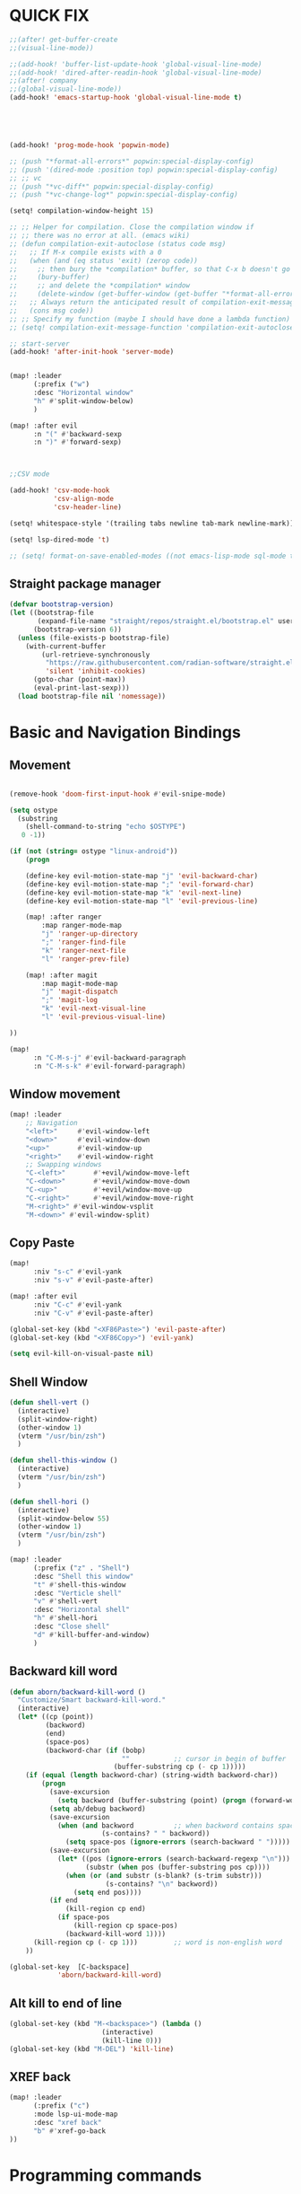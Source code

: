 
* QUICK FIX
#+BEGIN_SRC emacs-lisp
;;(after! get-buffer-create
;;(visual-line-mode))

;;(add-hook! 'buffer-list-update-hook 'global-visual-line-mode)
;;(add-hook! 'dired-after-readin-hook 'global-visual-line-mode)
;;(after! company
;;(global-visual-line-mode))
(add-hook! 'emacs-startup-hook 'global-visual-line-mode t)





(add-hook! 'prog-mode-hook 'popwin-mode)

;; (push "*format-all-errors*" popwin:special-display-config)
;; (push '(dired-mode :position top) popwin:special-display-config)
;; ;; vc
;; (push "*vc-diff*" popwin:special-display-config)
;; (push "*vc-change-log*" popwin:special-display-config)

(setq! compilation-window-height 15)

;; ;; Helper for compilation. Close the compilation window if
;; ;; there was no error at all. (emacs wiki)
;; (defun compilation-exit-autoclose (status code msg)
;;   ;; If M-x compile exists with a 0
;;   (when (and (eq status 'exit) (zerop code))
;;     ;; then bury the *compilation* buffer, so that C-x b doesn't go there
;;     (bury-buffer)
;;     ;; and delete the *compilation* window
;;     (delete-window (get-buffer-window (get-buffer "*format-all-errors*"))))
;;   ;; Always return the anticipated result of compilation-exit-message-function
;;   (cons msg code))
;; ;; Specify my function (maybe I should have done a lambda function)
;; (setq! compilation-exit-message-function 'compilation-exit-autoclose)

;; start-server
(add-hook! 'after-init-hook 'server-mode)


(map! :leader
      (:prefix ("w")
      :desc "Horizontal window"
      "h" #'split-window-below)
      )

(map! :after evil
      :n "(" #'backward-sexp
      :n ")" #'forward-sexp)



;;CSV mode

(add-hook! 'csv-mode-hook
           'csv-align-mode
           'csv-header-line)

(setq! whitespace-style '(trailing tabs newline tab-mark newline-mark))

(setq! lsp-dired-mode 't)

;; (setq! format-on-save-enabled-modes ((not emacs-lisp-mode sql-mode tex-mode latex-mode org-msg-edit-mode c-mode)))
#+END_SRC
** Straight package manager
#+begin_src emacs-lisp
(defvar bootstrap-version)
(let ((bootstrap-file
       (expand-file-name "straight/repos/straight.el/bootstrap.el" user-emacs-directory))
      (bootstrap-version 6))
  (unless (file-exists-p bootstrap-file)
    (with-current-buffer
        (url-retrieve-synchronously
         "https://raw.githubusercontent.com/radian-software/straight.el/develop/install.el"
         'silent 'inhibit-cookies)
      (goto-char (point-max))
      (eval-print-last-sexp)))
  (load bootstrap-file nil 'nomessage))
#+end_src
* Basic and Navigation Bindings

** Movement
#+BEGIN_SRC emacs-lisp

(remove-hook 'doom-first-input-hook #'evil-snipe-mode)

(setq ostype
  (substring
    (shell-command-to-string "echo $OSTYPE")
   0 -1))

(if (not (string= ostype "linux-android"))
    (progn

    (define-key evil-motion-state-map "j" 'evil-backward-char)
    (define-key evil-motion-state-map ";" 'evil-forward-char)
    (define-key evil-motion-state-map "k" 'evil-next-line)
    (define-key evil-motion-state-map "l" 'evil-previous-line)

    (map! :after ranger
        :map ranger-mode-map
        "j" 'ranger-up-directory
        ";" 'ranger-find-file
        "k" 'ranger-next-file
        "l" 'ranger-prev-file)

    (map! :after magit
        :map magit-mode-map
        "j" 'magit-dispatch
        ";" 'magit-log
        "k" 'evil-next-visual-line
        "l" 'evil-previous-visual-line)

))

(map!
      :n "C-M-s-j" #'evil-backward-paragraph
      :n "C-M-s-k" #'evil-forward-paragraph)

#+END_SRC

** Window movement
#+BEGIN_SRC emacs-lisp
(map! :leader
    ;; Navigation
    "<left>"     #'evil-window-left
    "<down>"     #'evil-window-down
    "<up>"       #'evil-window-up
    "<right>"    #'evil-window-right
    ;; Swapping windows
    "C-<left>"       #'+evil/window-move-left
    "C-<down>"       #'+evil/window-move-down
    "C-<up>"         #'+evil/window-move-up
    "C-<right>"      #'+evil/window-move-right
    "M-<right>" #'evil-window-vsplit
    "M-<down>" #'evil-window-split)
#+END_SRC
** Copy Paste
#+BEGIN_SRC emacs-lisp
(map!
      :niv "s-c" #'evil-yank
      :niv "s-v" #'evil-paste-after)

(map! :after evil
      :niv "C-c" #'evil-yank
      :niv "C-v" #'evil-paste-after)

(global-set-key (kbd "<XF86Paste>") 'evil-paste-after)
(global-set-key (kbd "<XF86Copy>") 'evil-yank)

(setq evil-kill-on-visual-paste nil)
#+END_SRC
** Shell Window
#+BEGIN_SRC emacs-lisp
(defun shell-vert ()
  (interactive)
  (split-window-right)
  (other-window 1)
  (vterm "/usr/bin/zsh")
  )

(defun shell-this-window ()
  (interactive)
  (vterm "/usr/bin/zsh")
  )

(defun shell-hori ()
  (interactive)
  (split-window-below 55)
  (other-window 1)
  (vterm "/usr/bin/zsh")
  )

(map! :leader
      (:prefix ("z" . "Shell")
      :desc "Shell this window"
      "t" #'shell-this-window
      :desc "Verticle shell"
      "v" #'shell-vert
      :desc "Horizontal shell"
      "h" #'shell-hori
      :desc "Close shell"
      "d" #'kill-buffer-and-window)
      )
#+END_SRC


** Backward kill word
#+BEGIN_SRC emacs-lisp
(defun aborn/backward-kill-word ()
  "Customize/Smart backward-kill-word."
  (interactive)
  (let* ((cp (point))
         (backword)
         (end)
         (space-pos)
         (backword-char (if (bobp)
                            ""           ;; cursor in begin of buffer
                          (buffer-substring cp (- cp 1)))))
    (if (equal (length backword-char) (string-width backword-char))
        (progn
          (save-excursion
            (setq backword (buffer-substring (point) (progn (forward-word -1) (point)))))
          (setq ab/debug backword)
          (save-excursion
            (when (and backword          ;; when backword contains space
                       (s-contains? " " backword))
              (setq space-pos (ignore-errors (search-backward " ")))))
          (save-excursion
            (let* ((pos (ignore-errors (search-backward-regexp "\n")))
                   (substr (when pos (buffer-substring pos cp))))
              (when (or (and substr (s-blank? (s-trim substr)))
                        (s-contains? "\n" backword))
                (setq end pos))))
          (if end
              (kill-region cp end)
            (if space-pos
                (kill-region cp space-pos)
              (backward-kill-word 1))))
      (kill-region cp (- cp 1)))         ;; word is non-english word
    ))

(global-set-key  [C-backspace]
            'aborn/backward-kill-word)
#+END_SRC

** Alt kill to end of line
#+BEGIN_SRC emacs-lisp
(global-set-key (kbd "M-<backspace>") (lambda ()
				       (interactive)
				       (kill-line 0)))
(global-set-key (kbd "M-DEL") 'kill-line)
#+END_SRC

** XREF back
#+begin_SRC emacs-lisp
(map! :leader
      (:prefix ("c")
      :mode lsp-ui-mode-map
      :desc "xref back"
      "b" #'xref-go-back
))
#+end_SRC
* Programming commands
** Comment line
#+BEGIN_SRC emacs-lisp
(global-set-key (kbd "M-;") 'comment-line)
#+END_SRC
** Fix line endings on save

#+BEGIN_SRC emacs-lisp
(after! save-buffer
  (set-buffer-file-coding-system unix))
#+END_SRC

#+RESULTS:

* Ease Of Use

** Project replace
#+begin_src emacs-lisp
(map! :leader
      (:prefix ("c")
       :desc "replace project wide")
      "r" #'projectile-replace)
#+end_src
** Small IDE changes
#+BEGIN_SRC emacs-lisp
(setq! confirm-kill-emacs nil)

(setq! doom-modeline-vcs-max-length 50)


#+END_SRC
** Whichkey
#+BEGIN_SRC emacs-lisp
(require 'which-key)
(setq! which-key-idle-delay 0.1)
(which-key-mode)
#+END_SRC
** Open in iterm
#+BEGIN_SRC emacs-lisp
(setq! shell-file-name "zsh")
(setq! shell-command-switch "-c")

(defun open-iterm ()
  (interactive)
  (shell-command "open -a iterm.app ."))

(map! :leader
      (:prefix ("z")
      :desc "Open current location in iterm"
      "x" #'open-iterm
      ))

#+END_SRC

** git fix
#+BEGIN_SRC emacs-lisp
(defun git-add ()
  (interactive)
  (shell-command "git add $(git rev-parse --show-toplevel)"))

;; (defun send-term-command (command)
;;   (message (concat "running: " command))
;;   (call-process "~/.doom.d/open_iterm.sh" nil nil nil "send-keys" "-t 1" command "C-m")
;; )

;; (defun send-term-command (command)
;;   (message (concat "running: " command))
;;   (shell-command (concat "open -a iterm.app ." command)
;; )


;; (defun git-commit ()
;;   (interactive)
;;   ;; (open-iterm)
;;   (iterm-send-string "git commit -m test"))

#+END_SRC


** Run command in iTerm 2

#+begin_SRC emacs-lisp

(defun doom/iterm2-run (command)
  "Open a new tab in the current iTerm2 window, change to the current directory, and run COMMAND asynchronously, keeping the iTerm2 window open after the command finishes."
  (interactive "sCommand to run: ")
  (let ((default-directory (file-name-directory (buffer-file-name))))
    (start-process "iTerm2" nil "osascript" "-e"
                   (concat "tell application \"iTerm2\"
                               activate
                               tell current window
                                   set newTab to (create tab with default profile)
                                   tell newTab
                                       tell current session
                                           write text \"cd " default-directory "\"
                                           write text \"" command "\"
                                       end tell
                                   end tell
                               end tell
                           end tell"))))

#+end_SRC
* Package configs
** Centaur tabs
#+BEGIN_SRC emacs-lisp
(setq! centaur-tabs-style "bar"
      centaur-tabs-headline-match t
      centaur-tabs-set-bar 'over
      centaur-tabs-set-icons t
      centaur-tabs-set-modified-marker t
      centaur-tabs-modifier-marker "~"
      centaur-tabs-gray-out-icons t)
(after! centaur-tabs
  (centaur-tabs-group-by-projectile-project))
(centaur-tabs-mode t)
#+END_SRC
*** Bindings
#+begin_SRC emacs-lisp
(map! :leader
      :desc "tab forward"
      "l" #'centaur-tabs-forward
      :desc "tab backwards"
      "k" #'centaur-tabs-backward
      :desc "buffer-forward"
      ";" #'next-buffer
      :desc "buffer-backwards"
      "j" #'previous-buffer
      )
#+end_SRC

** LSP
*** UI

#+BEGIN_SRC emacs-lisp
(after! lsp-ui
(setq! lsp-ui-sideline t)
(setq! lsp-ui-sideline-show-hover t)
(setq! lsp-ui-sideline-enable t)
(setq! lsp-ui-doc-enable t)
(setq! lsp-ui-doc-show-with-cursor t)
(setq! lsp-ui-doc-position "top")
(setq! lsp-ui-flycheck-enable t)
(setq! lsp-ui-sideline-show-flycheck t)
(setq! lsp-use-plists t)
)
#+END_SRC
*** Hook
#+BEGIN_SRC emacs-lisp
(defun dotfiles--lsp-deferred-if-supported ()
  "Run `lsp-deferred' if it's a supported mode."
  (unless (derived-mode-p 'emacs-lisp-mode)
    (lsp-deferred)))

(setq! lsp-log-io nil)
(add-hook! 'prog-mode-hook 'dotfiles--lsp-deferred-if-supported)
(add-hook! 'terraform-mode 'lsp-mode)
(add-hook! 'python-mode 'lsp-mode)
#+END_SRC
*** Terraform
** Company
#+begin_src emacs-lisp
;; (setq! company-idle-delay 0)
;; (setq! company-minimum-prefix-length 1)

;; Add extensions

;; Use Dabbrev with Corfu!
(use-package! dabbrev
  ;; Swap M-/ and C-M-/
  :bind (("M-/" . dabbrev-completion)
         ("C-M-/" . dabbrev-expand))
  ;; Other useful Dabbrev configurations.
  :custom
  (dabbrev-ignored-buffer-regexps '("\\.\\(?:pdf\\|jpe?g\\|png\\)\\'")))

;; (setq-local completion-at-point-functions
;;             (list (cape-super-capf
;;                    #'eglot-completion-at-point
;;                    (cape-company-to-capf #'company-yasnippet))))

(use-package! cape

  :init
  ;; Add `completion-at-point-functions', used by `completion-at-point'.
  (add-to-list 'completion-at-point-functions #'cape-dabbrev)
  (add-to-list 'completion-at-point-functions #'cape-file)
  (add-to-list 'completion-at-point-functions (cape-company-to-capf #'company-yasnippet))
  )

;; (use-package orderless
;;   :straight t
;;   :ensure t
;;   :commands (orderless-filter))

;; (use-package flx-rs
;;   :ensure t
;;   :straight
;;   (flx-rs
;;    :repo "jcs-elpa/flx-rs"
;;    :fetcher github
;;    :files (:defaults "bin"))
;;   :config
;;   (setq fussy-score-fn 'flx-rs-score)
;;   (flx-rs-load-dyn))

;; (use-package fussy
;;   :ensure t
;;   :straight
;;   (fussy :type git :host github :repo "jojojames/fussy")
;;   :config
;;   (setq fussy-score-fn 'flx-rs-score)
;;   (setq fussy-filter-fn 'fussy-filter-orderless-flex)

;;   (push 'fussy completion-styles)
;;   (setq
;;    ;; For example, project-find-file uses 'project-files which uses
;;    ;; substring completion by default. Set to nil to make sure it's using
;;    ;; flx.
;;    completion-category-defaults nil
;;    completion-category-overrides nil)

;; (advice-add 'corfu--capf-wrapper :before 'fussy-wipe-cache)

;; (add-hook 'corfu-mode-hook
;;           (lambda ()
;;             (setq-local fussy-max-candidate-limit 5000
;;                         fussy-default-regex-fn 'fussy-pattern-first-letter
;;                         fussy-prefer-prefix nil)))

(use-package! corfu
  :custom
  ;; (corfu-auto f)                 ;; Enable auto completion
  (corfu-quit-no-match 'separator)
  (corfu-auto-prefix 0)
  (corfu-auto-delay 0)

  :init
  (global-corfu-mode))

(use-package! emacs
  :init
  ;; TAB cycle if there are only few candidates
  (setq completion-cycle-threshold 3))

  #+end_src
*** Backends
#+BEGIN_SRC emacs-lisp
(setq! company-backends
    '(
      (company-capf :with company-yasnippet)
      ))

(add-hook! 'lsp-managed-mode-hook (lambda () (setq-local company-backends )))
(company-terraform-init)
;; (add-hook! 'after-init-hook 'company-flx-mode)
;; (add-hook! 'after-init-hook 'global-company-mode)
#+END_SRC
* Languages
** Scala
*** sbt mode
#+begin_src emacs-lisp

#+end_src
*** metals
debugging scala
#+begin_src emacs-lisp
(add-hook! scala-mode-hook dap-mode)
(add-hook! scala-mode-hook dap-ui-mode)
(setq! lsp-metals-super-method-lenses-enabled t)
#+end_src
*** run in zshell
#+begin_src emacs-lisp
(defun vterm-sbt ()
  (interactive)
  (split-window-below 55)
  (other-window 1)
  (vterm "/usr/bin/zsh" "sbt")
  )

(map! :leader
      (:prefix ("z" . "Shell")
      :desc "Run Scala"
      "s" #'vterm-sbt))
#+end_src
** Terraform
#+begin_src emacs-lisp
(setq! lsp-enable-links t)
(setq! lsp-semantic-tokens-enable t)
(setq! lsp-semantic-tokens-honor-refresh-requests t)
(setq! lsp-terraform-ls-enable-show-reference t)


;;(setq! lsp-terraform-ls-module-calls-position-params ".terraform/modules")

(setq! +terraform-runner "tfbuild IDV IDV")

;;(setq! lsp-terraform-enable-logging t)
(setq! terraform-format-on-save-mode t)
(setq! lsp-disabled-clients '(tfls))
;; (after! terraform-mode

(setq! flycheck-tflint-variable-files '("variables.tf"))

(setq! flycheck-terraform-tflint-executable "/opt/homebrew/bin/tflint")

;;                 )
#+end_src
** Python
#+begin_src emacs-lisp
(elpy-enable)
#+end_src

* Visual
** Bookmark
#+begin_src emacs-lisp
(map! :leader
      (:prefix ("v" . "Bookmark")
      :mode lsp-ui-mode-map
      :desc "toggle bookmark"
      "b" #'bm-toggle
      :desc "bookmark prev"
      "k" #'bm-previous
      :desc "bookmark next"
      "l" #'bm-next
))
#+end_src

** Rainbow
#+begin_src emacs-lisp
(add-hook! 'prog-mode-hook 'rainbow-delimiters-mode)
#+end_src

** Startup
#+begin_src emacs-lisp

(defun ascii-art ()
  (let* ((banner '(
"______ _____ ____ ___ ___"
  "`  _  V  _  V  _ \\|  V  ´"
  "| | | | | | | | | |     |"
  "| | | | | | | | | | . . |"
  "| |/ / \\ \\| | |/ /\\ |V| |"
  "|   /   \\__/ \\__/  \\| | |"
  "|  /                ' | |"
  "| /     E M A C S     \\ |"
  "´´                     ``"                                                ))
         (longest-line (apply #'max (mapcar #'length banner))))
    (put-text-property
     (point)
     (dolist (line banner (point))
       (insert (+doom-dashboard--center
                +doom-dashboard--width
                (concat line (make-string (max 0 (- longest-line (length line))) 32)))
               "\n"))
     'face 'doom-dashboard-banner)))

(defun emacs ()
  (let* ((banner '(" E M A C S "))
         (longest-line (apply #'max (mapcar #'length banner))))
    (put-text-property
     (point)
     (dolist (line banner (point))
       (insert (+doom-dashboard--center
                +doom-dashboard--width
                (concat line (make-string (max 0 (- longest-line (length line))) 32)))
               "\n"))
     'face 'doom-dashboard-banner)))

(setq! +doom-dashboard-banner-padding '(0 . 0))

(setq +doom-dashboard-ascii-banner-fn #'ascii-art)

(if (string= ostype "linux-android")
    (setq +doom-dashboard-ascii-banner-fn #'emacs)
)

(assoc-delete-all "Open org-agenda" +doom-dashboard-menu-sections)
(assoc-delete-all "Recently opened files" +doom-dashboard-menu-sections)
(assoc-delete-all "Open project" +doom-dashboard-menu-sections)
(assoc-delete-all "Jump to bookmark" +doom-dashboard-menu-sections)
(assoc-delete-all "Open private configuration" +doom-dashboard-menu-sections)
(assoc-delete-all "Open documentation" +doom-dashboard-menu-sections)



(setq! dashboard-key "")
(if (string= ostype "linux-android")
    (setq! dashboard-key "\n")
)

(if (string= ostype "linux-android")
    (progn

    (add-to-list '+doom-dashboard-menu-sections
    '("org-agenda "
        :icon (all-the-icons-octicon "calendar" :face 'doom-dashboard-menu-title)
        :key ""
        :when (fboundp 'org-agenda)
        :action org-agenda))

    (add-to-list '+doom-dashboard-menu-sections
    '("documentation"
        :icon (all-the-icons-octicon "book" :face 'doom-dashboard-menu-title)
        :key ""
        :action doom/help))

    (add-to-list '+doom-dashboard-menu-sections
    '("project"
        :icon (all-the-icons-octicon "briefcase" :face 'doom-dashboard-menu-title)
        :key ""
        :action projectile-switch-project))

    (add-to-list '+doom-dashboard-menu-sections
    '("config"
        :icon (all-the-icons-octicon "tools" :face 'doom-dashboard-menu-title)
        :key ""
        :when (file-directory-p doom-user-dir)
        :action doom/open-private-config))

    (add-to-list '+doom-dashboard-menu-sections
    '("bookmark"
        :icon (all-the-icons-octicon "bookmark" :face 'doom-dashboard-menu-title)
        :key ""
        :action bookmark-jump))

    (add-to-list '+doom-dashboard-menu-sections
    '("recent files"
        :icon (all-the-icons-octicon "file-text" :face 'doom-dashboard-menu-title)
        :key ""
        :action recentf-open-files))

    ))


(if (not (string= ostype "linux-android"))
    (progn

    (add-to-list '+doom-dashboard-menu-sections
    '("org-agenda"
        :icon (all-the-icons-octicon "calendar" :face 'doom-dashboard-menu-title)
        :key "SPC o A"
        :when (fboundp 'org-agenda)
        :action org-agenda))

    (add-to-list '+doom-dashboard-menu-sections
    '("documentation"
        :icon (all-the-icons-octicon "book" :face 'doom-dashboard-menu-title)
        :key "SPC h d h"
        :action doom/help))

    (add-to-list '+doom-dashboard-menu-sections
    '("project"
        :icon (all-the-icons-octicon "briefcase" :face 'doom-dashboard-menu-title)
        :key "SPC p p"
        :action projectile-switch-project))

    (add-to-list '+doom-dashboard-menu-sections
    '("config"
        :icon (all-the-icons-octicon "tools" :face 'doom-dashboard-menu-title)
        :key "SPC f P"
        :when (file-directory-p doom-user-dir)
        :action doom/open-private-config))

    (add-to-list '+doom-dashboard-menu-sections
    '("bookmark"
        :icon (all-the-icons-octicon "bookmark" :face 'doom-dashboard-menu-title)
        :key "SPC RET"
        :action bookmark-jump))

    (add-to-list '+doom-dashboard-menu-sections
    '("recent files"
        :icon (all-the-icons-octicon "file-text" :face 'doom-dashboard-menu-title)
        :key "SPC f r"
        :action recentf-open-files))

    ))



(if (string= ostype "linux-android")
    (setq! +doom-dashboard--width 30)
)

  ;; '("last session"
  ;;    :icon (all-the-icons-octicon "history" :face 'doom-dashboard-menu-title)
  ;;    :when (cond ((modulep! :ui workspaces)
  ;;                 (file-exists-p (expand-file-name persp-auto-save-fname persp-save-dir)))
  ;;                ((require 'desktop nil t)
  ;;                 (file-exists-p (desktop-full-file-name))))
  ;;    :face (:inherit (doom-dashboard-menu-title bold))
  ;;    :action doom/quickload-session))

;;(setq fancy-splash-image "~/.doom.d/emacs-logo.png")
#+end_src

* Printing
#+begin_src emacs-lisp

(setq! lpr-switches
      (append '("-P" "DeskJet_2700"
                "-o" "sides=two-sided-long-edge"
                "-o" "number-up=2")
              lpr-switches))

#+end_src
